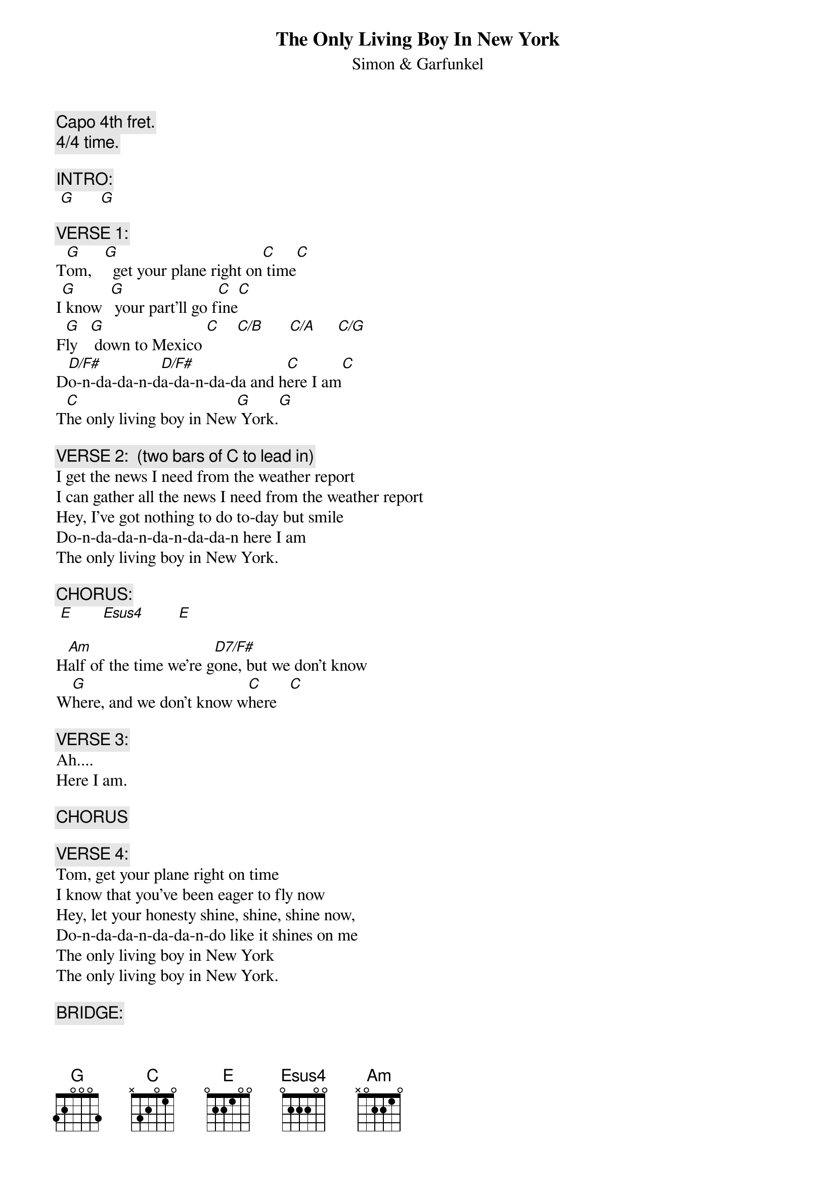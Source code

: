 # From: KEANJ@agresearch.cri.nz (John Kean)
{t:The Only Living Boy In New York}
{st:Simon & Garfunkel}
#From "Bridge Over Troubled Water".

{c:Capo 4th fret.}
{c:4/4 time.}

{c:INTRO:}
 [G]      [G]      

{c:VERSE 1:}
T[G]om,   [G]  get your plane right on[C] time[C]
I[G] know  [G] your part'll go f[C]ine[C]
F[G]ly   [G] down to Mexico [C]    [C/B]      [C/A]     [C/G]    
D[D/F#]o-n-da-da-n-d[D/F#]a-da-n-da-da and h[C]ere I am[C]
T[C]he only living boy in New[G] York.[G]

{c:VERSE 2:  (two bars of C to lead in)}
I get the news I need from the weather report
I can gather all the news I need from the weather report
Hey, I've got nothing to do to-day but smile
Do-n-da-da-n-da-n-da-da-n here I am
The only living boy in New York.

{c:CHORUS:}
 [E]       [Esus4]        [E]  

H[Am]alf of the time we're g[D7/F#]one, but we don't know 
W[G]here, and we don't know w[C]here   [C]  

{c:VERSE 3:}
Ah....
Here I am.

{c:CHORUS}

{c:VERSE 4:}
Tom, get your plane right on time
I know that you've been eager to fly now
Hey, let your honesty shine, shine, shine now,
Do-n-da-da-n-da-da-n-do like it shines on me
The only living boy in New York
The only living boy in New York.

{c:BRIDGE:}
([G]hammer [G]on and [G]pull of[G]f at the second fret on the A and D strings)
 [G]       [C]       [E]       [Esus4]       [E]  
 [Am]       [D7/F#]       [G]       [C]  

{c:VERSES 5 & 6: (as for Verse 3) }

{c:CODA:}
 [G]      [G]      [G]      [G]      [G]       Fine.
